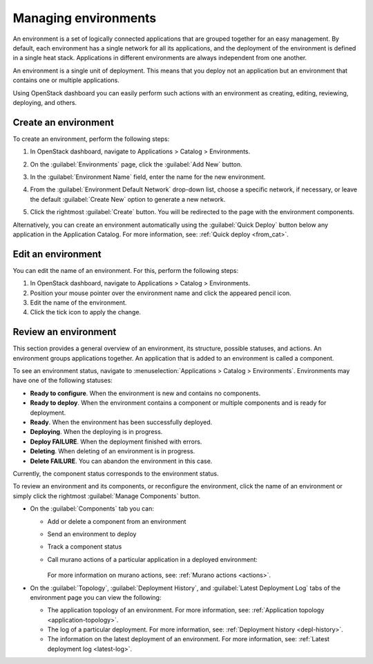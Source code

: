 .. _manage-environments:

=====================
Managing environments
=====================

An environment is a set of logically connected applications that are grouped
together for an easy management. By default, each environment has a single
network for all its applications, and the deployment of the environment is
defined in a single heat stack. Applications in different environments are
always independent from one another.

An environment is a single unit of deployment. This means that you deploy not
an application but an environment that contains one or multiple applications.

Using OpenStack dashboard you can easily perform such actions with an
environment as creating, editing, reviewing, deploying, and others.

Create an environment
~~~~~~~~~~~~~~~~~~~~~

To create an environment, perform the following steps:

#. In OpenStack dashboard, navigate to Applications > Catalog > Environments.

#. On the :guilabel:`Environments` page, click the :guilabel:`Add New` button.

#. In the :guilabel:`Environment Name` field, enter the name for the new
   environment.

#. From the :guilabel:`Environment Default Network` drop-down list, choose a
   specific network, if necessary, or leave the default :guilabel:`Create New`
   option to generate a new network.

   .. image:: ../figures/env_default_network.png
      :alt: Create an environment: Environment Default Network
      :width: 630 px

#. Click the rightmost :guilabel:`Create` button. You will be redirected to
   the page with the environment components.

Alternatively, you can create an environment automatically using the
:guilabel:`Quick Deploy` button below any application in the Application
Catalog. For more information, see: :ref:`Quick deploy <from_cat>`.

Edit an environment
~~~~~~~~~~~~~~~~~~~

You can edit the name of an environment. For this, perform the following steps:

#. In OpenStack dashboard, navigate to Applications > Catalog > Environments.

#. Position your mouse pointer over the environment name and click the
   appeared pencil icon.

#. Edit the name of the environment.

#. Click the tick icon to apply the change.

Review an environment
~~~~~~~~~~~~~~~~~~~~~

This section provides a general overview of an environment, its structure,
possible statuses, and actions. An environment groups applications together.
An application that is added to an environment is called a component.

To see an environment status, navigate to :menuselection:`Applications > Catalog > Environments`.
Environments may have one of the following statuses:

* **Ready to configure**. When the environment is new and contains no
  components.
* **Ready to deploy**. When the environment contains a component or multiple
  components and is ready for deployment.
* **Ready**. When the environment has been successfully deployed.
* **Deploying**. When the deploying is in progress.
* **Deploy FAILURE**. When the deployment finished with errors.
* **Deleting**. When deleting of an environment is in progress.
* **Delete FAILURE**. You can abandon the environment in this case.

Currently, the component status corresponds to the environment status.

To review an environment and its components, or reconfigure the environment,
click the name of an environment or simply click the rightmost
:guilabel:`Manage Components` button.

* On the :guilabel:`Components` tab you can:

  * Add or delete a component from an environment
  * Send an environment to deploy
  * Track a component status
  * Call murano actions of a particular application in a deployed environment:

    .. figure:: ../figures/murano_actions.png
       :width: 100%

    For more information on murano actions, see:
    :ref:`Murano actions <actions>`.

* On the :guilabel:`Topology`, :guilabel:`Deployment History`, and
  :guilabel:`Latest Deployment Log` tabs of the environment page you can view
  the following:

  * The application topology of an environment. For more information, see:
    :ref:`Application topology <application-topology>`.
  * The log of a particular deployment. For more information, see:
    :ref:`Deployment history <depl-history>`.
  * The information on the latest deployment of an environment. For more
    information, see: :ref:`Latest deployment log <latest-log>`.